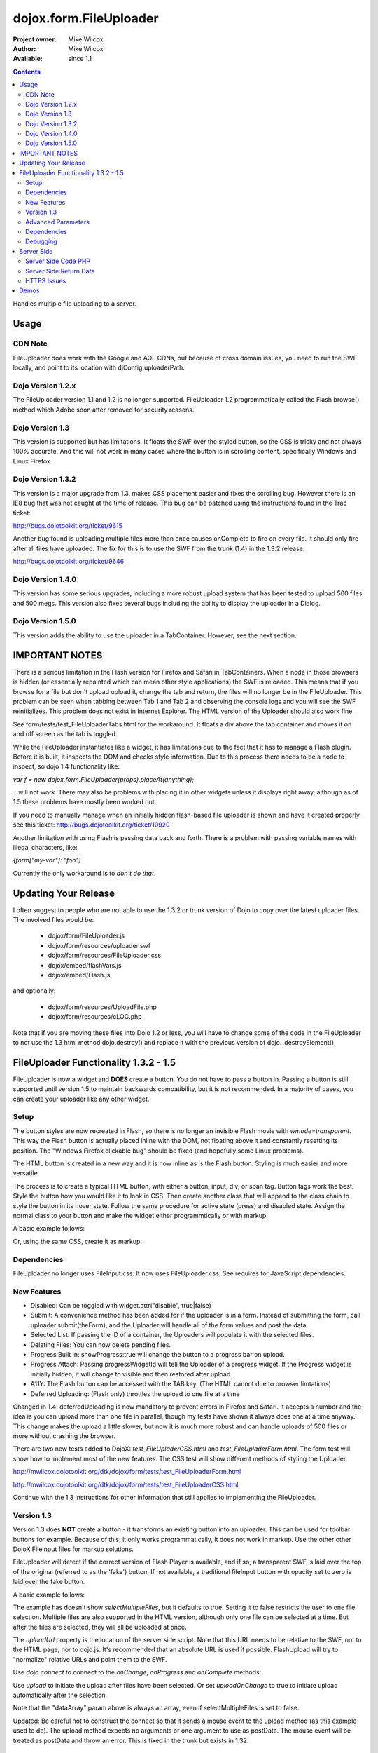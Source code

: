 .. _dojox/form/FileUploader:

dojox.form.FileUploader
=======================

:Project owner: Mike Wilcox
:Author: Mike Wilcox
:Available: since 1.1

.. contents::
  :depth: 3

Handles multiple file uploading to a server. 

=====
Usage
=====

CDN Note
--------

FileUploader does work with the Google and AOL CDNs, but because of cross domain issues, you need to run the SWF locally, and point to its location with djConfig.uploaderPath. 

Dojo Version 1.2.x
------------------

The FileUploader version 1.1 and 1.2 is no longer supported. FileUploader 1.2 programmatically called the Flash browse() method which Adobe soon after removed for security reasons.

Dojo Version 1.3
----------------

This version is supported but has limitations. It floats the SWF over the styled button, so the CSS is tricky and not always 100% accurate. And this will not work in many cases where the button is in scrolling content, specifically Windows and Linux Firefox.

Dojo Version 1.3.2
------------------

This version is a major upgrade from 1.3, makes CSS placement easier and fixes the scrolling bug. However there is an IE8 bug that was not caught at the time of release. This bug can be patched using the instructions found in the Trac ticket:

http://bugs.dojotoolkit.org/ticket/9615

Another bug found is uploading multiple files more than once causes onComplete to fire on every file. It should only fire after all files have uploaded. The fix for this is to use the SWF from the trunk (1.4) in the 1.3.2 release. 

http://bugs.dojotoolkit.org/ticket/9646

Dojo Version 1.4.0
------------------

This version has some serious upgrades, including a more robust upload system that has been tested to upload 500 files and 500 megs. This version also fixes several bugs including the ability to display the uploader in a Dialog.

Dojo Version 1.5.0
------------------

This version adds the ability to use the uploader in a TabContainer. However, see the next section.
 
===============
IMPORTANT NOTES
===============

There is a serious limitation in the Flash version for Firefox and Safari in TabContainers. When a node in those browsers is hidden (or essentially repainted which can mean other style applications) the SWF is reloaded. This means that if you browse for a file but don't upload upload it, change the tab and return, the files will no longer be in the FileUploader. This problem can be seen when tabbing between Tab 1 and Tab 2 and observing the console logs and you will see the SWF reinitializes. This problem does not exist in Internet Explorer. The HTML version of the Uploader should also work fine.

See form/tests/test_FileUploaderTabs.html for the workaround. It floats a div above the tab container and moves it on and off screen as the tab is toggled. 

While the FileUploader instantiates like a widget, it has limitations due to the fact that it has to manage a Flash plugin. Before it is built, it inspects the DOM and checks style information. Due to this process there needs to be a node to inspect, so dojo 1.4 functionality like:

*var f = new dojox.form.FileUploader(props).placeAt(anything);*

...will not work. There may also be problems with placing it in other widgets unless it displays right away, although as of 1.5 these problems have mostly been worked out.  

If you need to manually manage when an initially hidden flash-based file uploader is shown and have it created properly see this ticket: http://bugs.dojotoolkit.org/ticket/10920

Another limitation with using Flash is passing data back and forth. There is a problem with passing variable names with illegal characters, like:

*{form["my-var"]: "foo")*

Currently the only workaround is to *don't do that*.

=====================
Updating Your Release
=====================

I often suggest to people who are not able to use the 1.3.2 or trunk version of Dojo to copy over the latest uploader files. The involved files would be:

 - dojox/form/FileUploader.js
 - dojox/form/resources/uploader.swf
 - dojox/form/resources/FileUploader.css
 - dojox/embed/flashVars.js
 - dojox/embed/Flash.js

and optionally:

 - dojox/form/resources/UploadFile.php
 - dojox/form/resources/cLOG.php

Note that if you are moving these files into Dojo 1.2 or less, you will have to change some of the code in the FileUploader to not use the 1.3 html method dojo.destroy() and replace it with the previous version of dojo._destroyElement()

======================================
FileUploader Functionality 1.3.2 - 1.5
======================================

FileUploader is now a widget and **DOES** create a button. You do not have to pass a button in. Passing a button is still supported until version 1.5 to maintain backwards compatibility, but it is not recommended. In a majority of cases, you can create your uploader like any other widget. 

Setup
-----

The button styles are now recreated in Flash, so there is no longer an invisible Flash movie with *wmode=transparent*. This way the Flash button is actually placed inline with the DOM, not floating above it and constantly resetting its position. The "Windows Firefox clickable bug" should be fixed (and hopefully some Linux problems).

The HTML button is created in a new way and it is now inline as is the Flash button. Styling is much easier and more versatile.

The process is to create a typical HTML button, with either a button, input, div, or span tag. Button tags work the best. Style the button how you would like it to look in CSS. Then create another class that will append to the class chain to style the button in its hover state. Follow the same procedure for active state (press) and disabled state. Assign the normal class to your button and make the widget either programmtically or with markup.

A basic example follows:

.. code-block :: css
 :linenos:

 .uploadBtn{
     border:1px solid #333333;
     background:url(buttonEnabled.png) #d0d0d0 repeat-x scroll 0px top;
     font-size:14px;
     width:201px;
     height:30px;
     vertical-align:middle; /* emulates a <button> if node is not */
     text-align:center;
 }
 .uploadHover{
     background-image:url(buttonHover.png);
     cursor:pointer;
     font-weight:bold;
 }
 
 .uploadPress{
     background-image:url(buttonActive.png);
 }
 .uploadDisabled{
     background-image:none;
     background-color:#666;
     color:#999;
     border:1px solid #999;
 }
 

.. code-block :: html
 :linenos:

 <div id="btn" class="uploadBtn">Select Files</div>
  
.. code-block :: javascript
 :linenos:
 
 var uploader = new dojox.form.FileUploader({
     hoverClass:"uploadHover",
     activeClass:"uploadBtn",
     pressClass:"uploadPress",
     disabledClass:"uploadDisable",
     uploadUrl:pathToUploadServerScript
 }, "btn");
 
Or, using the same CSS, create it as markup:


.. code-block :: html
 :linenos:

 <div class="uploadBtn" dojoType="dojox.form.FileUploader" hoverClass="uploadHover" pressClas="uploadPress"
      activeClass="uploadBtn" disabledClass="uploadDisable" uploadUrl="../serverpage.php">Select Files</div>


Dependencies
------------

FileUploader no longer uses FileInput.css. It now uses FileUploader.css. See requires for JavaScript dependencies.

New Features
------------

* Disabled: Can be toggled with widget.attr("disable", true|false)
* Submit: A convenience method has been added for if the uploader is in a form. Instead of submitting the form, call uploader.submit(theForm), and the Uploader will handle all of the form values and post the data.
* Selected List: If passing the ID of a container, the Uploaders will populate it with the selected files.
* Deleting Files: You can now delete pending files.
* Progress Built in: showProgress:true will change the button to a progress bar on upload.
* Progress Attach: Passing progressWidgetId will tell the Uploader of a progress widget. If the Progress widget is initially hidden, it will change to visible and then restored after upload.
* A11Y: The Flash button can be accessed with the TAB key. (The HTML cannot due to browser limtations)
* Deferred Uploading: (Flash only) throttles the upload to one file at a time

Changed in 1.4: deferredUploading is now mandatory to prevent errors in Firefox and Safari. It accepts a number and the idea is you can upload more than one file in parallel, though my tests have shown it always does one at a time anyway. This change makes the upload a little slower, but now it is much more robust and can handle uploads of 500 files or more without crashing the browser.
 
There are two new tests added to DojoX: *test_FileUpladerCSS.html* and *test_FileUpladerForm.html*. The form test will show how to implement most of the new features. The CSS test will show different methods of styling the Uploader. 

http://mwilcox.dojotoolkit.org/dtk/dojox/form/tests/test_FileUploaderForm.html

http://mwilcox.dojotoolkit.org/dtk/dojox/form/tests/test_FileUploaderCSS.html

Continue with the 1.3 instructions for other information that still applies to implementing the FileUploader.

Version 1.3
-----------

Version 1.3 does **NOT** create a button - it transforms an existing button into an uploader. This can be used for toolbar buttons for example. Because of this, it only works programmatically, it does not work in markup. Use the other other DojoX FileInput files for markup solutions. 

FileUploader will detect if the correct version of Flash Player is available, and if so, a transparent SWF is laid over the top of the original (referred to as the 'fake') button. If not available, a traditional fileInput button with opacity set to zero is laid over the fake button.

A basic example follows:

.. code-block :: javascript
 :linenos:
 
 var uploader = new dojox.form.FileUploader({
     button:dijit.byId("myFakeButton"), 
     uploadUrl:uploadUrl, 
 });

The example has doesn't show *selectMultipleFiles*, but it defaults to true. Setting it to false restricts the user to one file selection. Multiple files are also supported in the HTML version, although only one file can be selected at a time. But after the files are selected, they will all be uploaded at once.
 
The *uploadUrl* property is the location of the server side script. Note that this URL needs to be relative to the SWF, not to the HTML page, nor to dojo.js. It's recommended that an absolute URL is used if possible. FlashUpload will try to "normalize" relative URLs and point them to the SWF. 

Use *dojo.connect* to connect to the *onChange*, *onProgress* and *onComplete* methods:

.. code-block :: javascript
 :linenos:
 
 dojo.connect(uploader, "onChange", function(dataArray){
     dojo.forEach(dataArray, function(data){
         dojo.byId("myTextarea").value += data.name+" "+Math.ceil(data.size*.001)+"kb \n";
     });
 });
 dojo.connect(uploader, "onProgress", function(dataArray){
     dojo.forEach(dataArray, function(data){
         dojo.byId("myTextarea").value += "onProgress: ("+data.percent+"%) "+data.name+" \n";	
     });
 });
 dojo.connect(uploader, "onComplete", function(dataArray){
     dojo.forEach(dataArray, function(d){
         dojo.byId("myTextarea").value += "onComplete: "+d.file+" \n";
     });
 });

Use *upload* to initiate the upload after files have been selected. Or set *uploadOnChange* to true to initiate upload automatically after the selection.

Note that the "dataArray" param above is always an array, even if selectMultipleFiles is set to false.  

Updated: Be careful not to construct the connect so that it sends a mouse event to the upload method (as this example used to do). The upload method expects no arguments or one argument to use as postData. The mouse event will be treated as postData and throw an error. This is fixed in the trunk but exists in 1.32.

.. code-block :: javascript
 :linenos:
 
 dojo.connect(dijit.byId("myUploadButton"), "onClick", function(){
     uploader.upload();
 });


Advanced Parameters
-------------------

The FileUploader has many advanced properties to handle most situations.

**fileMask**: An array, or an array of arrays. Restrict file selection to certain file types Empty array defaults to "All Files". NOTE: MacType is not supported, as it does not work very well. fileMask will work on a Mac, but differently than Windows.

.. code-block :: javascript
 :linenos:
 
 var fileMask = ["Images", "*.jpg;*.jpeg;*.gif;*.png"]
 //	or
 var fileMask = [
     ["Jpeg File", 	"*.jpg;*.jpeg"],
     ["GIF File", 	"*.gif"],
     ["PNG File", 	"*.png"],
     ["All Images", 	"*.jpg;*.jpeg;*.gif;*.png"],
 ];
 var uploader = new dojox.form.FileUploader({
     button:dijit.byId("myFakeButton"), 
     uploadUrl:uploadUrl,
     fileMask:fileMask
 });


**force**: You can use either HTML (force="html") or Flash only, with this parameter. If force="flash" and the user does not have Flash installed, they will be prompted to install the plugin. "flash" forces Flash Uploader. Defaults to an empty string (force="") which checks for the availability of the proper Flash player (Flash 9 or higher).

**postData**: The data that will be sent via POST to the server along with the uploaded files. This data object can bet set on instantiation, and the data will be sent to the server with each file on every upload. You can also pass postData in the upload method as an object argument which can be different with each upload.

Note: as of 1.4.0 there is a bug: http://bugs.dojotoolkit.org/ticket/10559 where postData is not being sent for flash based uploaders where uploadOnChange is also true. This is fixed in 1.5.

**Returned postData**: Post data is regurgitated to the uploader in the tests. Your case may be different. The SWF returns postdata in an *additionalParams* object, and it is in this object in which the postdata can be found in the onComplete object. The reason for this was originally to get around AS3 issues, but it turns out to be a good system, as it prevents post data variables from overwriting standard variables such as 'name' or 'file'.

**htmlFieldName**: The name of the field of the fileInput that the server is expecting. See "Server Side Code" below.

**flashFieldName**: The name of the field of the flash uploaded files that the server is expecting. See "Server Side Code" below.

Dependencies
------------

dojox.html.styles to create dynamic CSS for an IE workaround.
dojo.io.iframe for the HTML POST upload.
dojox.embed.Flash for embedding the SWF in the page.
dojox/form/resources/FileInput.css for some fileInput styling.

Debugging
---------

Because of the complex nature of the FileUploader code (or more accurately, the hack!). It's often necessary to do some debugging to test if something is working properly. The following parameters assist with this:

**isDebug**: Unlike most Dojo code, the logging has been left in the FileUploader, but is disabled by default. isDebug=true will turn on the log messages for inspection. This also passes to the SWF which will output messages of what's happening in there.

**devMode**: Changing this parameter to true will set the opacity of the HTML upload button to 100% and remove transparency from the Flash upload button. This helps to determine of the button is being positioned correctly.

===========
Server Side
===========

The transfer of data happens through Flash and so the you will not be able to inspect the data in Firebug. It's recommended to use Charles or Fiddler if you wish to inspect the transfer.

http://www.charlesproxy.com/

http://www.fiddler2.com/fiddler2/

The following transfer example is taken from:

http://livedocs.adobe.com/flash/9.0/ActionScriptLangRefV3/flash/net/FileReference.html

It includes examples two post parameters, api_sig and api_key. The name for the field where the file can be found is set to "photo" (Adobe default is "FileData" and FileUploader changes this default to "flashUploadFiles").

.. code-block :: text
 :linenos:

 POST /handler.cfm HTTP/1.1 
   Accept: text/*
   Content-Type: multipart/form-data; 
   boundary=----------Ij5ae0ae0KM7GI3KM7ei4cH2ei4gL6 
   User-Agent: Shockwave Flash 
   Host: www.example.com 
   Content-Length: 421 
   Connection: Keep-Alive 
   Cache-Control: no-cache
  
   ------------Ij5GI3GI3ei4GI3ei4KM7GI3KM7KM7
   Content-Disposition: form-data; name="Filename"
  
   MyFile.jpg
   ------------Ij5GI3GI3ei4GI3ei4KM7GI3KM7KM7
   Content-Disposition: form-data; name="api_sig"
  
   XXXXXXXXXXXXXXXXXXXXXXXXXXXXXXX
   ------------Ij5GI3GI3ei4GI3ei4KM7GI3KM7KM7
   Content-Disposition: form-data; name="api_key"
  
   XXXXXXXXXXXXXXXXXXXXXXXXXXXXXX
   ------------Ij5GI3GI3ei4GI3ei4KM7GI3KM7KM7
   Content-Disposition: form-data; name="auth_token"
  
   XXXXXXXXXXXXXXXXXXXXXX
   ------------Ij5GI3GI3ei4GI3ei4KM7GI3KM7KM7
   Content-Disposition: form-data; name="photo"; filename="MyFile.jpg"
   Content-Type: application/octet-stream
  
   FileDataHere
   ------------Ij5GI3GI3ei4GI3ei4KM7GI3KM7KM7
   Content-Disposition: form-data; name="Upload"
   
   Submit Query
   ------------Ij5GI3GI3ei4GI3ei4KM7GI3KM7KM7--

Whether HTML or Flash, the payload is done with a multipart transfer. The file data is uploaded to a temp folder on the server. After the upload is complete, the server script is called. It is the job of the server script to know where this temp folder is and access the file (to move it to the destination, and or perform tasks upon it).

During a Flash multi-file upload, the images are uploaded in parallel (unless FileUploader.deferredUploading=true), however, the server script only receives one file at a time. So if five files are uploaded, the server script will be called five times.

During an HTML multi-file upload, the files are all uploaded at once, and after all five are completely uploaded to the temp folder, the server script is called just once. Each file will be referenced as numerically sequenced fields: uploadedfile0, uploadedfile1, uploadedfile2, etc. Single file uploads will of course call the server script once.

With a multipart request the POST data is the contents for the first part and the uploaded files is an array (or an object) of each additional part. Refer to your particular server documentation for how to reference the files (PHP is used as an example in the next section).

The return data needs to be formatted very specifically, ad there are different formats for Flash and HTML. See **Server Side Return Data** below. 

Server Side Code PHP
--------------------

FlashUploader comes with a working PHP file, *dojox/form/resources/UploadFile.php*, to use as a reference for how your server side code should work. UploadFile.php has two dependencies, *dojo/tests/resources/JSON.php*, which is used for converting the return data to a JSO string, and *dojox/form/resources/cLog.php* which is used to log message to a text file, placed relative to the PHP file.

UploadFile.php is expecting one of three things: 

1) A file or files from Flash
2) A file from HTML
3) Multiple files from HTML

The PHP file is inspecting the header and looking for the parameters set in FileUploader: *htmlFieldName* or *flashFieldName*. Whatever you set these parameters to, they must match on the server. The current code uses "flashUploadFiles" as the default Flash field name. (The default field name in Flash is "Filedata", which is over written to show that you can do custom field names). Therefore the server must be made aware of this parameter, as it is set on line 69: *$fieldName = "flashUploadFiles";*

The field name for the HTML uploader works much the same way. The only difference is if you do multi-file upload with HTML, this essentially continues to add fileInputs to the form, and in doing so, appends numbers to the fileInput field names, starting with '0'. That's why one file fieldname will look like "myFieldName" but two files will look like [ "myFieldName0", "myFieldName1" ] to the server side code. 

Server Side Return Data
-----------------------

How the data is returned from the server is not difficult, but it is very important. If not done correctly, it can be the cause of reported errors that the "onComplete" is not firing in FileUploader.

**NOTE** The Flash uploader and the HTML uploader need differently formatted return data. You will need to inspect the post data to determine which type to return.

If *flashFieldName* is found in the post data and Flash is being used on the client side, all that is needed for return data is a key-value string, and it can simply be returned, as at the end of a function. You may also want to insert *exit* or whatever necessary to cease execution of the remainder of the code. Example:

.. code-block :: html
 :linenos:
 
 $data .='file='.$file.',name='.$name.',width='.$width.',height='.$height.',type='.$type;
 echo($data);
 exit;
 
For non-PHP devs this translates to:

.. code-block :: text
 :linenos:
 
 $name = name of the file, such as "PIC01.jpg"
 $file = name of the file and the path, such as "uploaded/PIC01.jpg"
 $width, $height = the dimensions (if you are working with images)
 $type = the extension of the file - JPG, GIF, PNG, etc.


The return to Flash should look like:

.. code-block :: text
 :linenos:

 "file=uploaded/PIC01.jpg,name=PIC01.jpg,width=320,height=240,type=jpg"
 

This string should be returned, or printed, or echoed.

New in 1.4, you can add an error key if one file was in error; say if it was not of the correct type. This error code or message will be returned in the onComplete dataArray. It's important to note that as far as the FileUploader is concerned, everything was a success. It's up to your custom code to test for this error.

The return string with an error might look like:

.. code-block :: text
 :linenos:

 "file=uploaded/PIC01.jpg,name=PIC01.jpg,width=320,height=240,type=jpg,error=Not recognized file type"

You can also send back arbitrary parameters from your server-side script using this comma-delimitted format.  For example, adding variables foo and abc:

.. code-block :: text
 :linenos:

 "file=uploaded/PIC01.jpg,name=PIC01.jpg,width=320,height=240,type=jpg,foo=bar,abc=123"

Then you can access these variables in the client-side functions using dataArray[i].additionalParams.foo and dataArray[i].additionalParams.abc.

Note: there is an open ticket http://bugs.dojotoolkit.org/ticket/10576 - when the uploader is set/forced to HTML mode, additionalParams is not created on the client side.  In the situation above dataArray[i].foo would exist though.

If *htmlFieldName* is used, the code on the client side gets pretty tricky, as an iframe is necessary for the file-post, and reading back from that iframe presents problems. In order to read the iframe return data accurately cross browser, the code needs to be wrapped in a *<textarea>*. You can see the code for this on the very last line of UploadFiles.php. Note that the textarea needs to be outside of the PHP. Example:

.. code-block :: html
 :linenos:
 
 <?php
     ....code....
 ?>
 <textarea><?php print $json->encode($dataObject); ?></textarea>
 
For non-PHP devs, this translates into a JSON string, wrapped in a textarea, returned as HTML. I know it's screwy, but that's how it works.

If you are having problems getting onComplete to fire, look at this code first. Often the problem is the server side code is not catching the flash field name for whatever reason (perhaps the client and server names don't match) and the code is falling to the end of the page and returning a textarea to Flash. Recently Code has been added in the SWF that checks for this, so if that is the problem, you should be notified with a console message.

HTTPS Issues
------------

Attempting to upload to an HTTPS server can be very difficult in Firefox and Safari due to the fact that they do not share the same session as the browser page. IE has much fewer issues. Potential workarounds (mostly unverified as I do not have an HTTPS server to test with):

 - Here is the official Adobe bug report on the issue: https://bugs.adobe.com/jira/browse/FP-226

 - Firefox does not like self signed security certificates. It has been said that an official signed cert will work.

 - It was brought to my attention that an .htaccess files on the server will work with the following content:

.. code-block :: text
 :linenos:
 
 <IfModule mod_security.c>
   SecFilterEngine Off
   SecFilterScanPOST Off
 </IfModule>
 

HOWEVER, this site says that opens you up to SQL injection attacks. He offers other solutions:
http://pumastudios.com/2009/05/file-uploads-and-mod_security-vs-wordpress-wp-adminadmin-ajaxphp

The original poster responds:

    This is not only a https issue. It's also on simple http connections. Ist a bug of adobe flash player in conjunction with the web application firewall (modsecurity). If i understand that correctly the flash player sends one "\\n\\r" instead but the http protocol requires "\\n\\r\\n\\r". For modsecutiry this is a rule break so it delivers 403 rejected.

    And yes if you disable modsecurity sql injections can be done on all post vars that are later processed by the database an not escaped within the application. So another safer way - until adobe fixed this problem and all flash players are updated - is the following but may not work on all servers: 

.. code-block :: text
 :linenos:
 
 <IfModule mod_security.c>
  SetEnvIfNoCase Content-Type "^multipart/form-data;" "MODSEC_NOPOSTBUFFERING=Do not buffer file uploads"
 </IfModule>
 
(Thanks to minobun for all the great info on this thorny issue)
 
The other, less desirable solutions, are: 
 - Have an HTTP server to handle the uploads and use a crossdomain.xml file to handle the different protocol. 
 - You may need to resort to force the HTML uploader.
 
More references to this issue:
 - http://bugs.dojotoolkit.org/ticket/8911
 - http://bugs.dojotoolkit.org/ticket/10306
 - http://wiki.modxcms.com/index.php/What_is_mod_security_and_how_does_it_affect_me
 - http://www.modsecurity.org/documentation/modsecurity-apache/1.9.3/html-multipage/06-special_features.html

=====
Demos
=====

 - http://mwilcox.dojotoolkit.org/dtk/dojox/form/tests/test_FileUploader.html
 - http://mwilcox.dojotoolkit.org/dtk/demos/uploader/demo.html
 - http://mwilcox.dojotoolkit.org/dtk/dojox/form/tests/test_FileUploaderForm.html
 - http://mwilcox.dojotoolkit.org/dtk/dojox/form/tests/test_FileUploaderCSS.html
